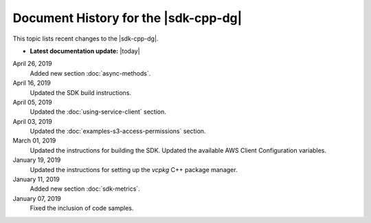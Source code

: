 .. Copyright 2010-2019 Amazon.com, Inc. or its affiliates. All Rights Reserved.

   This work is licensed under a Creative Commons Attribution-NonCommercial-ShareAlike 4.0
   International License (the "License"). You may not use this file except in compliance with the
   License. A copy of the License is located at http://creativecommons.org/licenses/by-nc-sa/4.0/.

   This file is distributed on an "AS IS" BASIS, WITHOUT WARRANTIES OR CONDITIONS OF ANY KIND,
   either express or implied. See the License for the specific language governing permissions and
   limitations under the License.


#####################################
Document History for the |sdk-cpp-dg|
#####################################

.. meta::
    :description: AWS SDK for C++ Developer Guide documentation update history.
    :keywords:

This topic lists recent changes to the |sdk-cpp-dg|.

* **Latest documentation update:** |today|

April 26, 2019
   Added new section :doc:`async-methods`.

April 16, 2019
   Updated the SDK build instructions.

April 05, 2019
   Updated the :doc:`using-service-client` section.

April 03, 2019
   Updated the :doc:`examples-s3-access-permissions` section.

March 01, 2019
   Updated the instructions for building the SDK.
   Updated the available AWS Client Configuration variables.

January 19, 2019
   Updated the instructions for setting up the `vcpkg` C++ package manager.

January 11, 2019
   Added new section :doc:`sdk-metrics`.

January 07, 2019
   Fixed the inclusion of code samples.
